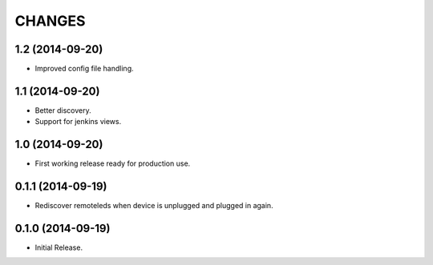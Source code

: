 =======
CHANGES
=======

1.2 (2014-09-20)
================

- Improved config file handling.


1.1 (2014-09-20)
================

- Better discovery.
- Support for jenkins views.


1.0 (2014-09-20)
================

- First working release ready for production use.


0.1.1 (2014-09-19)
==================

- Rediscover remoteleds when device is unplugged and plugged in again.


0.1.0 (2014-09-19)
==================

- Initial Release.
